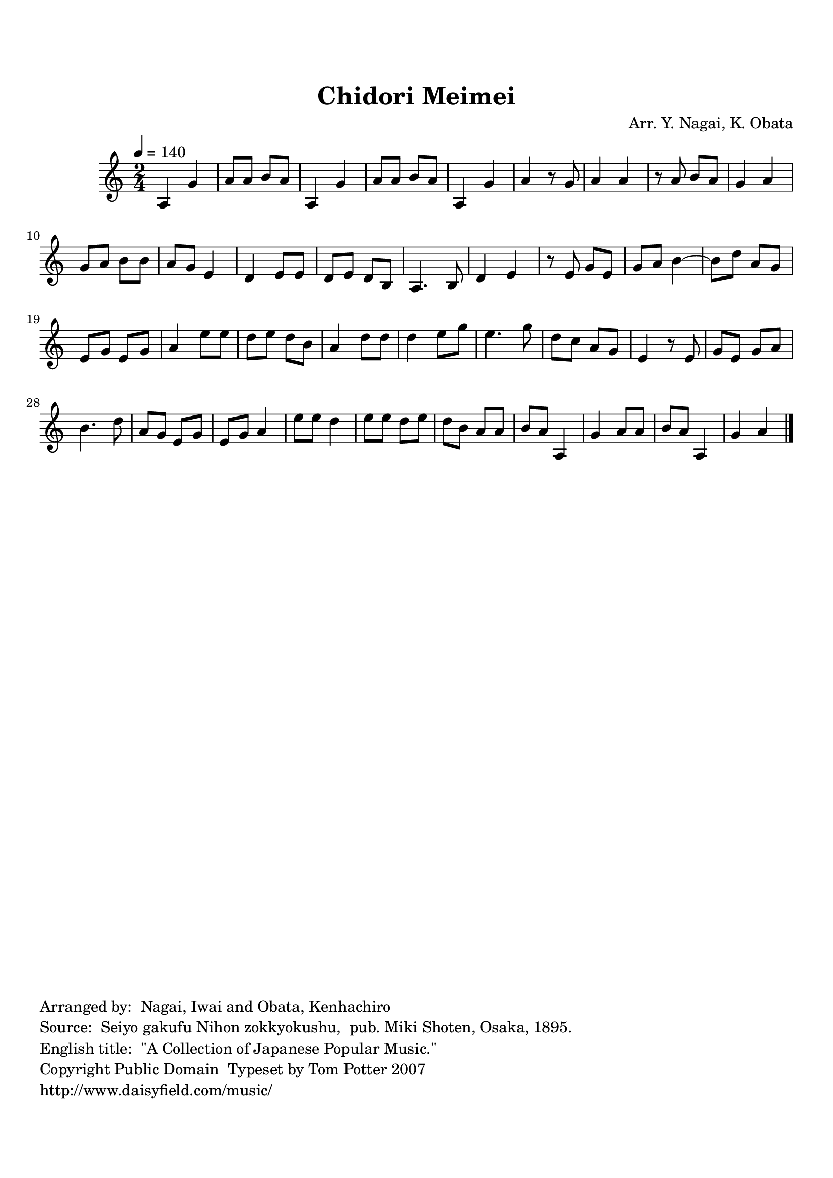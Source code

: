 
\version "2.12.0"

tsfooter = \markup { 
\column {
  \line {"Arranged by:  Nagai, Iwai and Obata, Kenhachiro"} 
  \line {"Source:  Seiyo gakufu Nihon zokkyokushu,  pub. Miki Shoten, Osaka, 1895."}
  \line {"English title:  \"A Collection of Japanese Popular Music.\""}
  \line {"Copyright Public Domain  Typeset by Tom Potter 2007"}
  \line {"http://www.daisyfield.com/music/"}
}
}

\paper {
  top-margin = 2 \cm
  bottom-margin = 2 \cm
  oddFooterMarkup = \tsfooter  
}

\header {
mutopiatitle = "Chidori Meimei"
mutopiacomposer = "Traditional"
%mutopiapoet = ""
%mutopiaopus = ""
mutopiainstrument = "Shamisen"
%date = ""
source = "Nagai, Iwai and Obata, Kenhachiro, \"Seiyo gakufu Nihon zokkyokushu\", pub. Miki Shoten, Osaka, 1895.  English title, \"A Collection of Japanese Popular Music.\" "
style = "Folk"
copyright = "Public Domain"
maintainer = "Anonymous"
%maintainerEmail = ""
maintainerWeb = "http://www.daisyfield.com/music/"
moreInfo = "Typeset by Tom Potter, 2007."  

encodingdate = "2008-06-05"
title = "Chidori Meimei"
%subtitle = "Seabird Song"
arranger = "Arr. Y. Nagai, K. Obata"
 footer = "Mutopia-2010/04/04-1765"
 tagline = \markup { \override #'(box-padding . 1.0) \override #'(baseline-skip . 2.7) \box \center-column { \small \line { Sheet music from \with-url #"http://www.MutopiaProject.org" \line { \teeny www. \hspace #-1.0 MutopiaProject \hspace #-1.0 \teeny .org \hspace #0.5 } • \hspace #0.5 \italic Free to download, with the \italic freedom to distribute, modify and perform. } \line { \small \line { Typeset using \with-url #"http://www.LilyPond.org" \line { \teeny www. \hspace #-1.0 LilyPond \hspace #-1.0 \teeny .org } by \maintainer \hspace #-1.0 . \hspace #0.5 Reference: \footer } } \line { \teeny \line { This sheet music has been placed in the public domain by the typesetter, for details see: \hspace #-0.5 \with-url #"http://creativecommons.org/licenses/publicdomain" http://creativecommons.org/licenses/publicdomain } } } }
}

shamisenOne =  {
% 1
    a4 g'4 | 
% 2
    a'8 [ a'8 ] b'8 [ a'8 ] | 
% 3
    a4 g'4 | 
% 4
    a'8 [ a'8 ] b'8 [ a'8 ] | 
% 5
    a4 g'4 | 
% 6
    a'4 r8 g'8 | 
% 7
    a'4 a'4 | 
% 8
    r8 a'8 b'8 [ a'8 ] | 
% 9
    g'4 a'4 | 
\barNumberCheck #10
    g'8 [ a'8 ] b'8 [ b'8 ] | 
% 11
    a'8 [ g'8 ] e'4 | 
% 12
    d'4 e'8 [ e'8 ] | 
% 13
    d'8 [ e'8 ] d'8 [ b8 ] | 
% 14
    a4. b8 | 
% 15
    d'4 e'4 | 
% 16
    r8 e'8 g'8 [ e'8 ] | 
% 17
    g'8 [ a'8 ] b'4 ~ | 
% 18
    b'8 [ d''8 ] a'8 [ g'8 ] | 
% 19
    e'8 [ g'8 ] e'8 [ g'8 ] | 
\barNumberCheck #20
    a'4 e''8 [ e''8 ] | 
% 21
    d''8 [ e''8 ] d''8 [ b'8 ] | 
% 22
    a'4 d''8 [ d''8 ] | 
% 23
    d''4 e''8 [ g''8 ] | 
% 24
    e''4. g''8 | 
% 25
    d''8 [ c''8 ] a'8 [ g'8 ] | 
% 26
    e'4 r8 e'8 | 
% 27
    g'8 [ e'8 ] g'8 [ a'8 ] | 
% 28
    b'4. d''8 | 
% 29
    a'8 [ g'8 ] e'8 [ g'8 ] | 
\barNumberCheck #30
    e'8 [ g'8 ] a'4 | 
% 31
    e''8 [ e''8 ] d''4 | 
% 32
    e''8 [ e''8 ] d''8 [ e''8 ] | 
% 33
    d''8 [ b'8 ] a'8 [ a'8 ] | 
% 34
    b'8 [ a'8 ] a4 | 
% 35
    g'4 a'8 [ a'8 ] | 
% 36
    b'8 [ a'8 ] a4 | 
% 37
    g'4 a'4 
\bar "|."
}


% The score definition
\score  {
\new Staff <<
    \time 2/4 
    \clef "treble"
    \key c \major 
    \tempo  4 = 140
    \transposition c
    \set Staff.midiInstrument = "shamisen"
    \shamisenOne
>>

\layout  { }
\midi  { }
}

